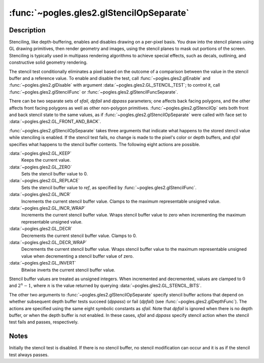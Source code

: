 :func:`~pogles.gles2.glStencilOpSeparate`
=========================================

.. function:: pogles.gles2.glStencilOpSeparate(face, sfail, dpfail, dppass)

    Set front and/or back stencil test actions.

    :param face: specifies whether front and/or back stencil state is updated.
            It must be :data:`~pogles.gles2.GL_FRONT`,
            :data:`~pogles.gles2.GL_BACK` or
            :data:`~pogles.gles2.GL_FRONT_AND_BACK`.
    :type face: int
    :param sfail: is the action to take when the stencil test fails.  It must
            be :data:`~pogles.gles2.GL_KEEP`, :data:`~pogles.gles2.GL_ZERO`,
            :data:`~pogles.gles2.GL_REPLACE`, :data:`~pogles.gles2.GL_INCR`,
            :data:`~pogles.gles2.GL_INCR_WRAP`, :data:`~pogles.gles2.GL_DECR`,
            :data:`~pogles.gles2.GL_DECR_WRAP` or
            :data:`~pogles.gles2.GL_INVERT`.  The initial value is
            :data:`~pogles.gles2.GL_KEEP`.
    :type sfail: int
    :param dpfail: is the stencil action when the stencil test passes, but the
            depth test fails.  *dpfail* accepts the same values as *sfail*.
            The initial value is :data:`~pogles.gles2.GL_KEEP`.
    :type dpfail: int
    :param dppass: is the stencil action when both the stencil test and the
            depth test pass, or when the stencil test passes and either there
            is no depth buffer or depth testing is not enabled.  *dppass*
            accepts the same values as *sfail*.  The initial value is
            :data:`~pogles.gles2.GL_KEEP`.
    :type dppass: int
    :raises: :exc:`~pogles.gles2.GLException`


Description
-----------

Stenciling, like depth-buffering, enables and disables drawing on a per-pixel
basis.  You draw into the stencil planes using GL drawing primitives, then
render geometry and images, using the stencil planes to mask out portions of
the screen.  Stenciling is typically used in multipass rendering algorithms to
achieve special effects, such as decals, outlining, and constructive solid
geometry rendering.

The stencil test conditionally eliminates a pixel based on the outcome of a
comparison between the value in the stencil buffer and a reference value.  To
enable and disable the test, call :func:`~pogles.gles2.glEnable` and
:func:`~pogles.gles2.glDisable` with argument
:data:`~pogles.gles2.GL_STENCIL_TEST`; to control it, call
:func:`~pogles.gles2.glStencilFunc` or
:func:`~pogles.gles2.glStencilFuncSeparate`.

There can be two separate sets of *sfail*, *dpfail* and *dppass* parameters;
one affects back facing polygons, and the other affects front facing polygons
as well as other non-polygon primitives.  :func:`~pogles.gles2.glStencilOp`
sets both front and back stencil state to the same values, as if
:func:`~pogles.gles2.glStencilOpSeparate` were called with face set to
:data:`~pogles.gles2.GL_FRONT_AND_BACK`.

:func:`~pogles.gles2.glStencilOpSeparate` takes three arguments that indicate
what happens to the stored stencil value while stenciling is enabled.  If the
stencil test fails, no change is made to the pixel's color or depth buffers,
and *sfail* specifies what happens to the stencil buffer contents.  The
following eight actions are possible.

:data:`~pogles.gles2.GL_KEEP`
    Keeps the current value.

:data:`~pogles.gles2.GL_ZERO`
    Sets the stencil buffer value to 0.

:data:`~pogles.gles2.GL_REPLACE`
    Sets the stencil buffer value to *ref*, as specified by
    :func:`~pogles.gles2.glStencilFunc`.

:data:`~pogles.gles2.GL_INCR`
    Increments the current stencil buffer value.  Clamps to the maximum
    representable unsigned value.

:data:`~pogles.gles2.GL_INCR_WRAP`
    Increments the current stencil buffer value.  Wraps stencil buffer value to
    zero when incrementing the maximum representable unsigned value.

:data:`~pogles.gles2.GL_DECR`
    Decrements the current stencil buffer value.  Clamps to 0.

:data:`~pogles.gles2.GL_DECR_WRAP`
    Decrements the current stencil buffer value.  Wraps stencil buffer value to
    the maximum representable unsigned value when decrementing a stencil buffer
    value of zero.

:data:`~pogles.gles2.GL_INVERT`
    Bitwise inverts the current stencil buffer value.

Stencil buffer values are treated as unsigned integers.  When incremented and
decremented, values are clamped to :math:`0` and :math:`2^n-1`, where
:math:`n` is the value returned by querying
:data:`~pogles.gles2.GL_STENCIL_BITS`.

The other two arguments to :func:`~pogles.gles2.glStencilOpSeparate` specify
stencil buffer actions that depend on whether subsequent depth buffer tests
succeed (*dppass*) or fail (*dpfail*) (see :func:`~pogles.gles2.glDepthFunc`).
The actions are specified using the same eight symbolic constants as *sfail*.
Note that *dpfail* is ignored when there is no depth buffer, or when the depth
buffer is not enabled.  In these cases, *sfail* and *dppass* specify stencil
action when the stencil test fails and passes, respectively.


Notes
-----

Initially the stencil test is disabled.  If there is no stencil buffer, no
stencil modification can occur and it is as if the stencil test always passes.
